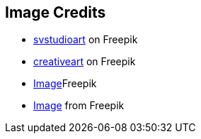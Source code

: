 == Image Credits
* https://de.freepik.com/fotos-kostenlos/konzept-der-cyber-server-cloud-datenspeicherung-cloudscape-digitaler-online-rack-service-fuer-globale-netzwerk-datenbank-backup-computer-sicherheitsinfrastrukturtechnologie_40583087.htm#query=serverless&position=5&from_view=search&track=ais[svstudioart] on Freepik
* https://de.freepik.com/fotos-kostenlos/mann-gekleidet-mit-pfeilen-ueber-den-kopf_961259.htm#query=confusion&position=1&from_view=search&track=sph[creativeart] on Freepik
* https://de.freepik.com/fotos-kostenlos/standard-qualitaetssicherungskonzept-m_36027715.htm#query=enterprise%20application&position=4&from_view=search&track=ais[Image]Freepik
* https://de.freepik.com/fotos-kostenlos/collage-aus-wolkenfoermigen-koepfen_33806193.htm#query=final%20thoughts&position=5&from_view=search&track=ais[Image] from Freepik
